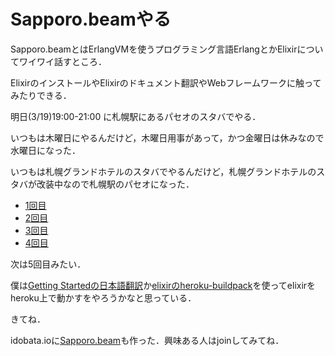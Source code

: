 * Sapporo.beamやる

Sapporo.beamとはErlangVMを使うプログラミング言語ErlangとかElixirについてワイワイ話すところ．

ElixirのインストールやElixirのドキュメント翻訳やWebフレームワークに触ってみたりできる．

明日(3/19)19:00-21:00 に札幌駅にあるパセオのスタバでやる．

いつもは木曜日にやるんだけど，木曜日用事があって，かつ金曜日は休みなので水曜日になった．

いつもは札幌グランドホテルのスタバでやるんだけど，札幌グランドホテルのスタバが改装中なので札幌駅のパセオになった．

- [[http://niku.name/articles/2014/02/13/Sapporo.beam%E3%81%97%E3%81%9F][1回目]]
- [[http://niku.name/articles/2014/02/27/Sapporo.beam%E3%81%97%E3%81%9F][2回目]]
- [[http://niku.name/articles/2014/03/06/Sapporo.beam%E3%81%97%E3%81%9F][3回目]]
- [[http://niku.name/articles/2014/03/13/Sapporo.beam%E3%82%84%E3%81%A3%E3%81%9F][4回目]]

次は5回目みたい．

僕は[[https://github.com/niku/elixir-lang.github.com][Getting Startedの日本語翻訳]]か[[https://github.com/HashNuke/heroku-buildpack-elixir][elixirのheroku-buildpack]]を使ってelixirをheroku上で動かすをやろうかなと思っている．

きてね．

idobata.ioに[[https://idobata.io/#/organization/sapporobeam/room/lobby][Sapporo.beam]]も作った．興味ある人はjoinしてみてね．
